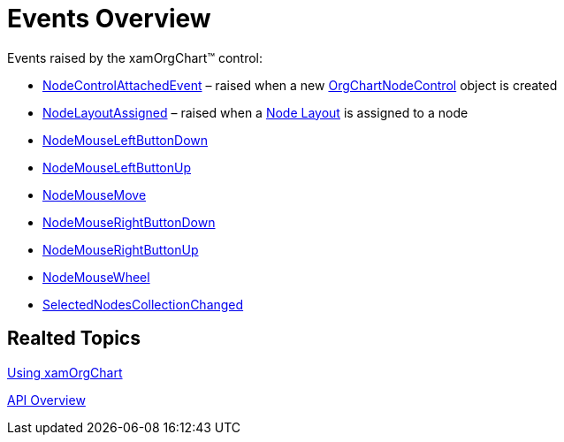 ﻿////

|metadata|
{
    "name": "xamorgchart-events-overview",
    "controlName": ["xamOrgChart"],
    "tags": ["Events"],
    "guid": "330bbacc-6332-479e-94fa-2d41fb114b18",  
    "buildFlags": [],
    "createdOn": "2016-05-25T18:21:57.6822686Z"
}
|metadata|
////

= Events Overview

Events raised by the xamOrgChart™ control:

* link:{ApiPlatform}controls.maps.xamorgchart{ApiVersion}~infragistics.controls.maps.xamorgchart~nodecontrolattachedevent_ev.html[NodeControlAttachedEvent] – raised when a new link:{ApiPlatform}controls.maps.xamorgchart{ApiVersion}~infragistics.controls.maps.orgchartnodecontrol.html[OrgChartNodeControl] object is created
* link:{ApiPlatform}controls.maps.xamorgchart{ApiVersion}~infragistics.controls.maps.xamorgchart~nodelayoutassigned_ev.html[NodeLayoutAssigned] – raised when a link:{ApiPlatform}controls.maps.xamorgchart{ApiVersion}~infragistics.controls.maps.orgchartnodelayout.html[Node Layout] is assigned to a node
* link:{ApiPlatform}controls.maps.xamorgchart{ApiVersion}~infragistics.controls.maps.xamorgchart~nodemouseleftbuttondown_ev.html[NodeMouseLeftButtonDown]
* link:{ApiPlatform}controls.maps.xamorgchart{ApiVersion}~infragistics.controls.maps.xamorgchart~nodemouseleftbuttonup_ev.html[NodeMouseLeftButtonUp]

ifdef::wpf[]
* link:{ApiPlatform}controls.maps.xamorgchart{ApiVersion}~infragistics.controls.maps.xamorgchart~nodemousedoubleclick_ev.html[NodeMouseDoubleClick]

endif::wpf[]

* link:{ApiPlatform}controls.maps.xamorgchart{ApiVersion}~infragistics.controls.maps.xamorgchart~nodemousemove_ev.html[NodeMouseMove]
* link:{ApiPlatform}controls.maps.xamorgchart{ApiVersion}~infragistics.controls.maps.xamorgchart~nodemouserightbuttondown_ev.html[NodeMouseRightButtonDown]
* link:{ApiPlatform}controls.maps.xamorgchart{ApiVersion}~infragistics.controls.maps.xamorgchart~nodemouserightbuttonup_ev.html[NodeMouseRightButtonUp]
* link:{ApiPlatform}controls.maps.xamorgchart{ApiVersion}~infragistics.controls.maps.xamorgchart~nodemousewheel_ev.html[NodeMouseWheel]
* link:{ApiPlatform}controls.maps.xamorgchart{ApiVersion}~infragistics.controls.maps.xamorgchart~selectednodescollectionchanged_ev.html[SelectedNodesCollectionChanged]

== *Realted Topics*

link:xamorgchart-using-xamorgchart.html[Using xamOrgChart]

link:xamorgchart-api-overview.html[API Overview]